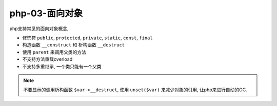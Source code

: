 php-03-面向对象
*****************

php支持常见的面向对象概念, 

- 修饰符 ``public``, ``protected``, ``private``, ``static``, ``const``, ``final``
- 构造函数 ``__construct`` 和 析构函数 ``__destruct``
- 使用 ``parent`` 来调用父类的方法
- 不支持方法重载overload
- 不支持多重继承, 一个类只能有一个父类

.. note:: 

  不要显示的调用析构函数 ``$var->__destruct``, 使用 ``unset($var)`` 来减少对象的引用,
  让php来进行自动的GC.
